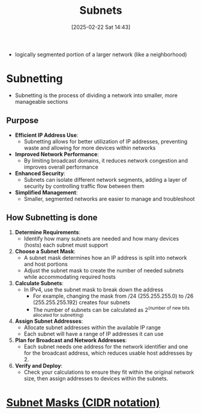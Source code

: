 :PROPERTIES:
:ID:       eba31583-df38-479d-bd81-00f4733bfd52
:END:
#+title: Subnets
#+date: [2025-02-22 Sat 14:43]
#+startup: overview

- logically segmented portion of a larger network (like a neighborhood)
* Subnetting
- Subnetting is the process of dividing a network into smaller, more manageable sections
** Purpose
- *Efficient IP Address Use*:
  - Subnetting allows for better utilization of IP addresses, preventing waste and allowing for more devices within networks
- *Improved Network Performance*:
  - By limiting broadcast domains, it reduces network congestion and improves overall performance
- *Enhanced Security*:
  - Subnets can isolate different network segments, adding a layer of security by controlling traffic flow between them
- *Simplified Management*:
  - Smaller, segmented networks are easier to manage and troubleshoot

** How Subnetting is done
1. *Determine Requirements*:
   - Identify how many subnets are needed and how many devices (hosts) each subnet must support
2. *Choose a Subnet Mask*:
   - A subnet mask determines how an IP address is split into network and host portions
   - Adjust the subnet mask to create the number of needed subnets while accommodating required hosts
3. *Calculate Subnets*:
   - In IPv4, use the subnet mask to break down the address
     - For example, changing the mask from /24 (255.255.255.0) to /26 (255.255.255.192) creates four subnets
     - The number of subnets can be calculated as 2^(number of new bits allocated for subnetting)
4. *Assign Subnet Addresses*:
   - Allocate subnet addresses within the available IP range
   - Each subnet will have a range of IP addresses it can use
5. *Plan for Broadcast and Network Addresses*:
   - Each subnet needs one address for the network identifier and one for the broadcast address, which reduces usable host addresses by 2.
6. *Verify and Deploy*:
   - Check your calculations to ensure they fit within the original network size, then assign addresses to devices within the subnets.
* [[id:aeebc00e-c1e6-499a-a7bf-b910d3bdf78a][Subnet Masks (CIDR notation)]]
